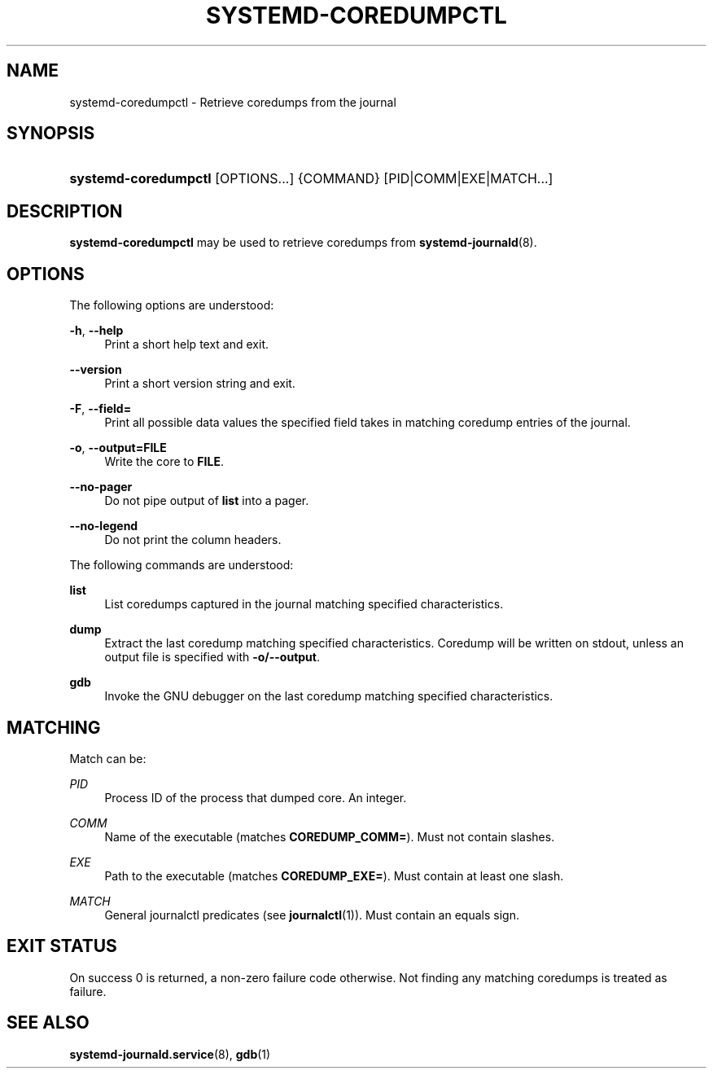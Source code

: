 '\" t
.\"     Title: systemd-coredumpctl
.\"    Author: Zbigniew Jędrzejewski-Szmek <zbyszek@in.waw.pl>
.\" Generator: DocBook XSL Stylesheets v1.77.1 <http://docbook.sf.net/>
.\"      Date: 03/07/2013
.\"    Manual: systemd-coredumpctl
.\"    Source: systemd
.\"  Language: English
.\"
.TH "SYSTEMD\-COREDUMPCTL" "1" "" "systemd" "systemd-coredumpctl"
.\" -----------------------------------------------------------------
.\" * Define some portability stuff
.\" -----------------------------------------------------------------
.\" ~~~~~~~~~~~~~~~~~~~~~~~~~~~~~~~~~~~~~~~~~~~~~~~~~~~~~~~~~~~~~~~~~
.\" http://bugs.debian.org/507673
.\" http://lists.gnu.org/archive/html/groff/2009-02/msg00013.html
.\" ~~~~~~~~~~~~~~~~~~~~~~~~~~~~~~~~~~~~~~~~~~~~~~~~~~~~~~~~~~~~~~~~~
.ie \n(.g .ds Aq \(aq
.el       .ds Aq '
.\" -----------------------------------------------------------------
.\" * set default formatting
.\" -----------------------------------------------------------------
.\" disable hyphenation
.nh
.\" disable justification (adjust text to left margin only)
.ad l
.\" -----------------------------------------------------------------
.\" * MAIN CONTENT STARTS HERE *
.\" -----------------------------------------------------------------
.SH "NAME"
systemd-coredumpctl \- Retrieve coredumps from the journal
.SH "SYNOPSIS"
.HP \w'\fBsystemd\-coredumpctl\fR\ 'u
\fBsystemd\-coredumpctl\fR [OPTIONS...] {COMMAND} [PID|COMM|EXE|MATCH...]
.SH "DESCRIPTION"
.PP
\fBsystemd\-coredumpctl\fR
may be used to retrieve coredumps from
\fBsystemd-journald\fR(8)\&.
.SH "OPTIONS"
.PP
The following options are understood:
.PP
\fB\-h\fR, \fB\-\-help\fR
.RS 4
Print a short help text and exit\&.
.RE
.PP
\fB\-\-version\fR
.RS 4
Print a short version string and exit\&.
.RE
.PP
\fB\-F\fR, \fB\-\-field=\fR
.RS 4
Print all possible data values the specified field takes in matching coredump entries of the journal\&.
.RE
.PP
\fB\-o\fR, \fB\-\-output=FILE\fR
.RS 4
Write the core to
\fBFILE\fR\&.
.RE
.PP
\fB\-\-no\-pager\fR
.RS 4
Do not pipe output of
\fBlist\fR
into a pager\&.
.RE
.PP
\fB\-\-no\-legend\fR
.RS 4
Do not print the column headers\&.
.RE
.PP
The following commands are understood:
.PP
\fBlist\fR
.RS 4
List coredumps captured in the journal matching specified characteristics\&.
.RE
.PP
\fBdump\fR
.RS 4
Extract the last coredump matching specified characteristics\&. Coredump will be written on stdout, unless an output file is specified with
\fB\-o/\-\-output\fR\&.
.RE
.PP
\fBgdb\fR
.RS 4
Invoke the GNU debugger on the last coredump matching specified characteristics\&.
.RE
.SH "MATCHING"
.PP
Match can be:
.PP
\fIPID\fR
.RS 4
Process ID of the process that dumped core\&. An integer\&.
.RE
.PP
\fICOMM\fR
.RS 4
Name of the executable (matches
\fBCOREDUMP_COMM=\fR)\&. Must not contain slashes\&.
.RE
.PP
\fIEXE\fR
.RS 4
Path to the executable (matches
\fBCOREDUMP_EXE=\fR)\&. Must contain at least one slash\&.
.RE
.PP
\fIMATCH\fR
.RS 4
General journalctl predicates (see
\fBjournalctl\fR(1))\&. Must contain an equals sign\&.
.RE
.SH "EXIT STATUS"
.PP
On success 0 is returned, a non\-zero failure code otherwise\&. Not finding any matching coredumps is treated as failure\&.
.SH "SEE ALSO"
.PP

\fBsystemd-journald.service\fR(8),
\fBgdb\fR(1)
